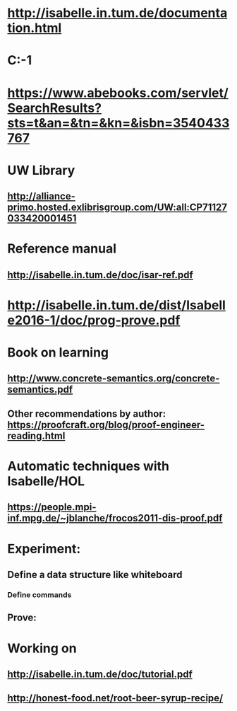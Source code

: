 #+STARTUP: showall
* http://isabelle.in.tum.de/documentation.html

* C:\Users\JonathanCohen\Isabelle\Isabelle2016-1

* https://www.abebooks.com/servlet/SearchResults?sts=t&an=&tn=&kn=&isbn=3540433767

* UW Library
** http://alliance-primo.hosted.exlibrisgroup.com/UW:all:CP71127033420001451


* Reference manual
** http://isabelle.in.tum.de/doc/isar-ref.pdf


* http://isabelle.in.tum.de/dist/Isabelle2016-1/doc/prog-prove.pdf


* Book on learning
** http://www.concrete-semantics.org/concrete-semantics.pdf
** Other recommendations by author: https://proofcraft.org/blog/proof-engineer-reading.html


* Automatic techniques with Isabelle/HOL
** https://people.mpi-inf.mpg.de/~jblanche/frocos2011-dis-proof.pdf

* Experiment:
** Define a data structure like whiteboard
*** Define commands
** Prove: 

* Working on
** http://isabelle.in.tum.de/doc/tutorial.pdf

** http://honest-food.net/root-beer-syrup-recipe/
